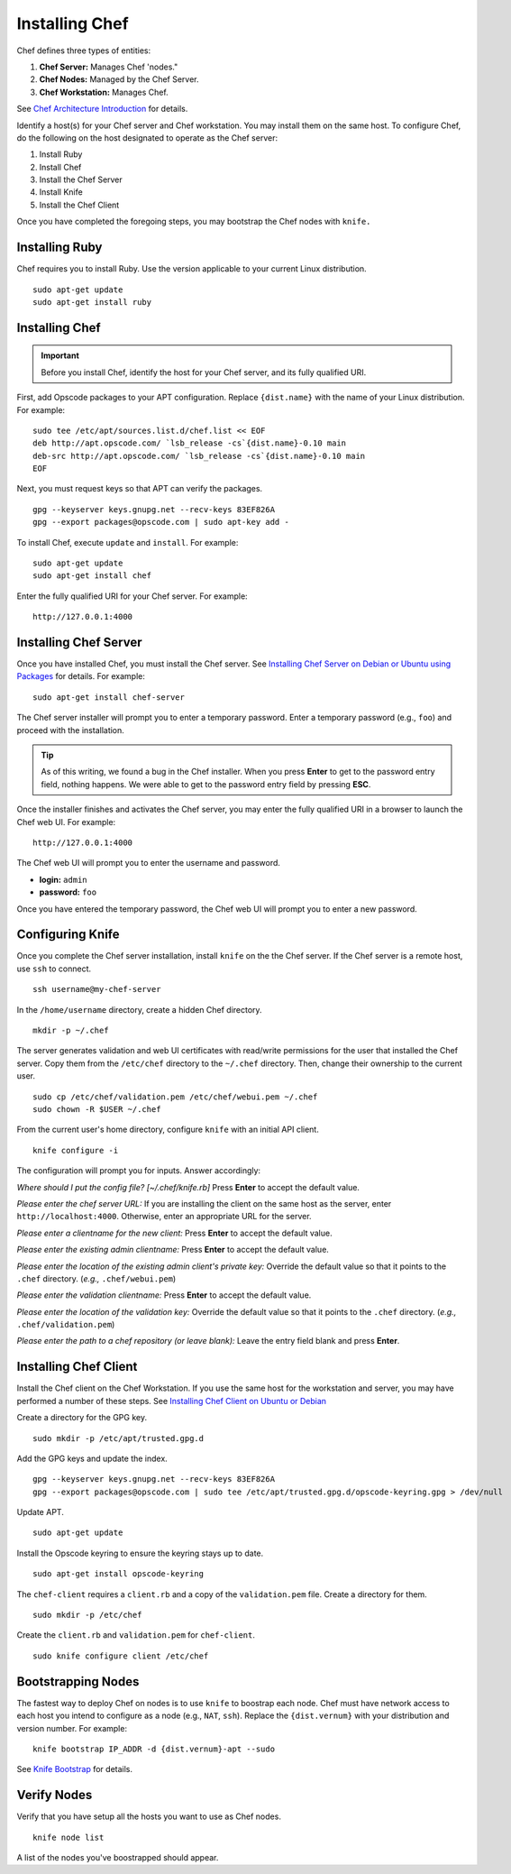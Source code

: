=================
 Installing Chef
=================
Chef defines three types of entities:
 
#. **Chef Server:** Manages Chef 'nodes."
#. **Chef Nodes:** Managed by the Chef Server. 
#. **Chef Workstation:** Manages Chef.

.. image:: ../images/chef.png

See `Chef Architecture Introduction`_ for details.

Identify a host(s) for your Chef server and Chef workstation. You may 
install them on the same host. To configure Chef, do the following on 
the host designated to operate as the Chef server:

#. Install Ruby
#. Install Chef
#. Install the Chef Server
#. Install Knife
#. Install the Chef Client

Once you have completed the foregoing steps, you may bootstrap the
Chef nodes with ``knife.``

Installing Ruby
---------------
Chef requires you to install Ruby. Use the version applicable to your current 
Linux distribution. ::

	sudo apt-get update
	sudo apt-get install ruby

Installing Chef
---------------
.. important:: Before you install Chef, identify the host for your Chef
               server, and its fully qualified URI.

First, add Opscode packages to your APT configuration. 
Replace ``{dist.name}`` with the name of your Linux distribution. 
For example:: 

	sudo tee /etc/apt/sources.list.d/chef.list << EOF
	deb http://apt.opscode.com/ `lsb_release -cs`{dist.name}-0.10 main  
	deb-src http://apt.opscode.com/ `lsb_release -cs`{dist.name}-0.10 main
	EOF

Next, you must request keys so that APT can verify the packages. :: 

	gpg --keyserver keys.gnupg.net --recv-keys 83EF826A
	gpg --export packages@opscode.com | sudo apt-key add -

To install Chef, execute ``update`` and ``install``. For example::

	sudo apt-get update
	sudo apt-get install chef

Enter the fully qualified URI for your Chef server. For example::

	http://127.0.0.1:4000

Installing Chef Server
----------------------
Once you have installed Chef, you must install the Chef server.
See `Installing Chef Server on Debian or Ubuntu using Packages`_ for details.
For example:: 

	sudo apt-get install chef-server

The Chef server installer will prompt you to enter a temporary password. Enter
a temporary password (e.g., ``foo``) and proceed with the installation. 

.. tip:: As of this writing, we found a bug in the Chef installer.
   When you press **Enter** to get to the password entry field, nothing happens. 
   We were able to get to the password entry field by pressing **ESC**.

Once the installer finishes and activates the Chef server, you may enter the fully 
qualified URI in a browser to launch the Chef web UI. For example:: 

	http://127.0.0.1:4000

The Chef web UI will prompt you to enter the username and password.

- **login:** ``admin``
- **password:** ``foo``

Once you have entered the temporary password, the Chef web UI will prompt you
to enter a new password.

Configuring Knife
-----------------
Once you complete the Chef server installation, install ``knife`` on the the
Chef server. If the Chef server is a remote host, use ``ssh`` to connect. :: 

	ssh username@my-chef-server

In the ``/home/username`` directory, create a hidden Chef directory. :: 

	mkdir -p ~/.chef

The server generates validation and web UI certificates with read/write 
permissions for the user that installed the Chef server. Copy them from the
``/etc/chef`` directory to the ``~/.chef`` directory. Then, change their 
ownership to the current user. ::

	sudo cp /etc/chef/validation.pem /etc/chef/webui.pem ~/.chef
	sudo chown -R $USER ~/.chef

From the current user's home directory, configure ``knife`` with an initial 
API client. :: 

	knife configure -i

The configuration will prompt you for inputs. Answer accordingly: 

*Where should I put the config file? [~/.chef/knife.rb]* Press **Enter** 
to accept the default value.

*Please enter the chef server URL:* If you are installing the 
client on the same host as the server, enter ``http://localhost:4000``. 
Otherwise, enter an appropriate URL for the server.

*Please enter a clientname for the new client:* Press **Enter** 
to accept the default value.

*Please enter the existing admin clientname:* Press **Enter** 
to accept the default value.

*Please enter the location of the existing admin client's private key:* 
Override the default value so that it points to the ``.chef`` directory. 
(*e.g.,* ``.chef/webui.pem``)

*Please enter the validation clientname:* Press **Enter** to accept 
the default value.

*Please enter the location of the validation key:* Override the 
default value so that it points to the ``.chef`` directory. 
(*e.g.,* ``.chef/validation.pem``)

*Please enter the path to a chef repository (or leave blank):*
Leave the entry field blank and press **Enter**.


Installing Chef Client
----------------------
Install the Chef client on the Chef Workstation. If you use the same host for
the workstation and server, you may have performed a number of these steps. 
See `Installing Chef Client on Ubuntu or Debian`_

Create a directory for the GPG key. ::

	sudo mkdir -p /etc/apt/trusted.gpg.d

Add the GPG keys and update the index. :: 

	gpg --keyserver keys.gnupg.net --recv-keys 83EF826A
	gpg --export packages@opscode.com | sudo tee /etc/apt/trusted.gpg.d/opscode-keyring.gpg > /dev/null

Update APT. :: 

	sudo apt-get update

Install the Opscode keyring to ensure the keyring stays up to date. :: 

	sudo apt-get install opscode-keyring

The ``chef-client`` requires a ``client.rb`` and a copy of the 
``validation.pem`` file. Create a directory for them. ::

	sudo mkdir -p /etc/chef

Create the ``client.rb`` and ``validation.pem`` for ``chef-client``. :: 

	sudo knife configure client /etc/chef

Bootstrapping Nodes
-------------------
The fastest way to deploy Chef on nodes is to use ``knife``
to boostrap each node. Chef must have network access to each host
you intend to configure as a node (e.g., ``NAT``, ``ssh``). Replace 
the ``{dist.vernum}`` with your distribution and version number. 
For example:: 

	knife bootstrap IP_ADDR -d {dist.vernum}-apt --sudo

See `Knife Bootstrap`_ for details.

Verify Nodes
------------
Verify that you have setup all the hosts you want to use as 
Chef nodes. :: 

	knife node list

A list of the nodes you've boostrapped should appear.

.. _Chef Architecture Introduction: http://wiki.opscode.com/display/chef/Architecture+Introduction
.. _Installing Chef Client on Ubuntu or Debian: http://wiki.opscode.com/display/chef/Installing+Chef+Client+on+Ubuntu+or+Debian
.. _Installing Chef Server on Debian or Ubuntu using Packages: http://wiki.opscode.com/display/chef/Installing+Chef+Server+on+Debian+or+Ubuntu+using+Packages
.. _Knife Bootstrap: http://wiki.opscode.com/display/chef/Knife+Bootstrap
